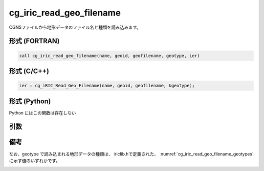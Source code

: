 cg_iric_read_geo_filename
===========================

CGNSファイルから地形データのファイル名と種類を読み込みます。

形式 (FORTRAN)
---------------
.. code-block:: fortran

   call cg_iric_read_geo_filename(name, geoid, geofilename, geotype, ier)

形式 (C/C++)
---------------
.. code-block:: c

   ier = cg_iRIC_Read_Geo_Filename(name, geoid, geofilename, &geotype);

形式 (Python)
---------------

Python にはこの関数は存在しない

引数
----

.. csv-table:: cg_iric_read_geo_filename の引数
   :file: cg_iric_read_geo_filename_args.csv
   :header-rows: 1

備考
----

なお、geotype で読み込まれる地形データの種類は、
iriclib.hで定義された、 :numref:`cg_iric_read_geo_filename_geotypes`
に示す値のいずれかです。

.. _cg_iric_read_geo_filename_geotypes:

.. csv-table:: geotype で返される、地形データ種類を表す定数
   :file: cg_iric_read_geo_filename_geotypes.csv
   :header-rows: 1

